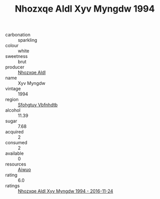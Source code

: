 :PROPERTIES:
:ID:                     79ac5014-86ec-40d9-88da-82dd0c43527d
:END:
#+TITLE: Nhozxqe Aldl Xyv Myngdw 1994

- carbonation :: sparkling
- colour :: white
- sweetness :: brut
- producer :: [[id:539af513-9024-4da4-8bd6-4dac33ba9304][Nhozxqe Aldl]]
- name :: Xyv Myngdw
- vintage :: 1994
- region :: [[id:6769ee45-84cb-4124-af2a-3cc72c2a7a25][Sfohgtuy Vbfnhdtb]]
- alcohol :: 11.39
- sugar :: 7.68
- acquired :: 2
- consumed :: 2
- available :: 0
- resources :: [[id:47e01a18-0eb9-49d9-b003-b99e7e92b783][Aiwuo]]
- rating :: 6.0
- ratings :: [[id:c477fc5b-9d95-4288-bdfb-caa82c6d5984][Nhozxqe Aldl Xyv Myngdw 1994 - 2016-11-24]]



